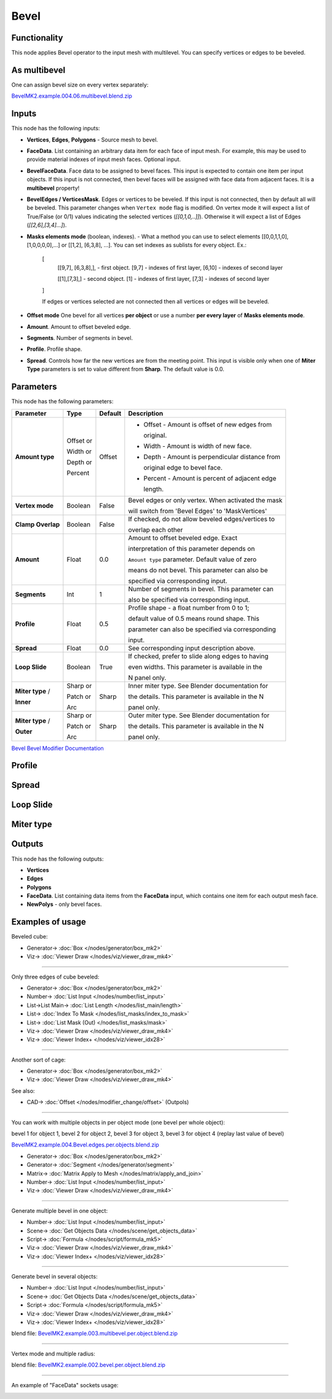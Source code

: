 Bevel
=====

.. image:: https://github.com/user-attachments/assets/90a21d18-8f0d-4f7a-9f4e-e0e1ec1db1e2
  :target: https://github.com/user-attachments/assets/90a21d18-8f0d-4f7a-9f4e-e0e1ec1db1e2

Functionality
-------------

This node applies Bevel operator to the input mesh with multilevel. You can specify vertices or edges to be beveled.

.. image:: https://github.com/user-attachments/assets/8b8b053f-bb0d-44d0-a498-051b8cab96ed
  :target: https://github.com/user-attachments/assets/8b8b053f-bb0d-44d0-a498-051b8cab96ed

As **multibevel**
-----------------

One can assign bevel size on every vertex separately:

.. image:: https://github.com/user-attachments/assets/d88a0f2f-78a5-48cf-9ec1-0b82501cb794
  :target: https://github.com/user-attachments/assets/d88a0f2f-78a5-48cf-9ec1-0b82501cb794

.. raw:: html

    <video width="700" controls>
        <source src="https://github.com/user-attachments/assets/1d043328-31f5-4cc2-9f71-54a21535fa2d" type="video/mp4">
    Your browser does not support the video tag.
    </video>

`BevelMK2.example.004.06.multibevel.blend.zip <https://github.com/user-attachments/files/20104204/BevelMK2.example.004.06.multibevel.blend.zip>`_

Inputs
------

This node has the following inputs:

- **Vertices**, **Edges**, **Polygons** - Source mesh to bevel.
- **FaceData**. List containing an arbitrary data item for each face of input
  mesh. For example, this may be used to provide material indexes of input
  mesh faces. Optional input.
- **BevelFaceData**. Face data to be assigned to bevel faces. This input is
  expected to contain one item per input objects. If this input is not
  connected, then bevel faces will be assigned with face data from adjacent
  faces. It is a **multibevel** property!
- **BevelEdges / VerticesMask**.  Edges or vertices to be beveled. If this
  input is not connected, then by default all will be beveled. This parameter
  changes when ``Vertex mode`` flag is modified.  On vertex mode it will expect
  a list of True/False (or 0/1) values indicating the selected vertices
  (`[[0,1,0,..]]`).  Otherwise it will expect a list of Edges
  (`[[2,6],[3,4]...]`).
- **Masks elements mode** (boolean, indexes). - What a method you can use to select elements [[0,0,1,1,0],[1,0,0,0,0],...] or [[1,2], [6,3,8], ...]. You can set indexes as sublists for every object. Ex.:

    [
      [[9,7], [6,3,8],], - first object. [9,7] - indexes of first layer, [6,10] - indexes of second layer

      [[1],[7,3],] - second object. [1] - indexes of first layer, [7,3] - indexes of second layer
      
    ]

    .. image:: https://github.com/user-attachments/assets/eab81c21-29ef-4766-af34-cc8102c4bccf
      :target: https://github.com/user-attachments/assets/eab81c21-29ef-4766-af34-cc8102c4bccf

    If edges or vertices selected are not connected then all vertices or edges will be beveled.

- **Offset mode** One bevel for all vertices **per object** or use a number **per every layer** of **Masks elements mode**.
- **Amount**. Amount to offset beveled edge.
- **Segments**. Number of segments in bevel.
- **Profile**. Profile shape.
- **Spread**. Controls how far the new vertices are from the meeting point.
  This input is visible only when one of **Miter Type** parameters is set to
  value different from **Sharp**. The default value is 0.0.

Parameters
----------

This node has the following parameters:

+-------------------+---------------+-------------+----------------------------------------------------+
| Parameter         | Type          | Default     | Description                                        |
+===================+===============+=============+====================================================+
| **Amount type**   | Offset or     | Offset      | * Offset - Amount is offset of new edges from      |
|                   |               |             |                                                    |
|                   |               |             |   original.                                        |
|                   |               |             |                                                    |
|                   | Width or      |             | * Width - Amount is width of new face.             |
|                   |               |             |                                                    |
|                   | Depth or      |             | * Depth - Amount is perpendicular distance from    |
|                   |               |             |                                                    |
|                   |               |             |   original edge to bevel face.                     |
|                   |               |             |                                                    |
|                   | Percent       |             | * Percent - Amount is percent of adjacent edge     |
|                   |               |             |                                                    |
|                   |               |             |   length.                                          |
+-------------------+---------------+-------------+----------------------------------------------------+
| **Vertex mode**   | Boolean       | False       | Bevel edges or only vertex. When activated the mask|
|                   |               |             |                                                    |
|                   |               |             | will switch from 'Bevel Edges' to 'MaskVertices'   |
+-------------------+---------------+-------------+----------------------------------------------------+
| **Clamp Overlap** | Boolean       | False       | If checked, do not allow beveled edges/vertices to |
|                   |               |             |                                                    |
|                   |               |             | overlap each other                                 |
+-------------------+---------------+-------------+----------------------------------------------------+
| **Amount**        | Float         | 0.0         | Amount to offset beveled edge. Exact               |
|                   |               |             |                                                    |
|                   |               |             | interpretation of this parameter depends on        |
|                   |               |             |                                                    |
|                   |               |             | ``Amount type`` parameter. Default value of zero   |
|                   |               |             |                                                    |
|                   |               |             | means do not bevel. This parameter can also be     |
|                   |               |             |                                                    |
|                   |               |             | specified via corresponding input.                 |
+-------------------+---------------+-------------+----------------------------------------------------+
| **Segments**      | Int           | 1           | Number of segments in bevel. This parameter can    |
|                   |               |             |                                                    |
|                   |               |             | also be specified via corresponding input.         |
+-------------------+---------------+-------------+----------------------------------------------------+
| **Profile**       | Float         | 0.5         | Profile shape - a float number from 0 to 1;        |
|                   |               |             |                                                    |
|                   |               |             | default value of 0.5 means round shape.  This      |
|                   |               |             |                                                    |
|                   |               |             | parameter can also be specified via corresponding  |
|                   |               |             |                                                    |
|                   |               |             | input.                                             |
+-------------------+---------------+-------------+----------------------------------------------------+
| **Spread**        | Float         | 0.0         | See corresponding input description above.         |
+-------------------+---------------+-------------+----------------------------------------------------+
| **Loop Slide**    | Boolean       | True        | If checked, prefer to slide along edges to having  |
|                   |               |             |                                                    |
|                   |               |             | even widths. This parameter is available in the    |
|                   |               |             |                                                    |
|                   |               |             | N panel only.                                      |
+-------------------+---------------+-------------+----------------------------------------------------+
| **Miter type** /  | Sharp or      | Sharp       | Inner miter type. See Blender documentation for    |
|                   |               |             |                                                    |
| **Inner**         | Patch or      |             | the details. This parameter is available in the N  |
|                   |               |             |                                                    |
|                   | Arc           |             | panel only.                                        |
+-------------------+---------------+-------------+----------------------------------------------------+
| **Miter type** /  | Sharp or      | Sharp       | Outer miter type. See Blender documentation for    |
|                   |               |             |                                                    |
| **Outer**         | Patch or      |             | the details. This parameter is available in the N  |
|                   |               |             |                                                    |
|                   | Arc           |             | panel only.                                        |
+-------------------+---------------+-------------+----------------------------------------------------+

`Bevel Bevel Modifier Documentation <https://docs.blender.org/manual/en/latest/modeling/modifiers/generate/bevel.html>`_

Profile
-------

.. image:: https://user-images.githubusercontent.com/14288520/197985396-d661c052-4678-440a-819a-4758f1b627d9.png
  :target: https://user-images.githubusercontent.com/14288520/197985396-d661c052-4678-440a-819a-4758f1b627d9.png

Spread
------

.. image:: https://user-images.githubusercontent.com/14288520/197967980-f01b33bc-8cb1-462c-a65b-2f68e83858dd.png
  :target: https://user-images.githubusercontent.com/14288520/197967980-f01b33bc-8cb1-462c-a65b-2f68e83858dd.png

Loop Slide
----------

.. image:: https://user-images.githubusercontent.com/14288520/197971748-568283ee-5834-491d-a909-79afb8947a87.gif
  :target: https://user-images.githubusercontent.com/14288520/197971748-568283ee-5834-491d-a909-79afb8947a87.gif

Miter type
----------

.. image:: https://user-images.githubusercontent.com/14288520/197964779-a9439e7d-d0ae-47a8-8717-af82660a445a.png
  :target: https://user-images.githubusercontent.com/14288520/197964779-a9439e7d-d0ae-47a8-8717-af82660a445a.png

Outputs
-------

This node has the following outputs:

- **Vertices**
- **Edges**
- **Polygons**
- **FaceData**. List containing data items from the **FaceData** input, which
  contains one item for each output mesh face.
- **NewPolys** - only bevel faces.

Examples of usage
-----------------

Beveled cube:

.. image:: https://user-images.githubusercontent.com/14288520/198134853-c65d807f-586b-4d63-b42a-e830fa9ba7b0.png
  :target: https://user-images.githubusercontent.com/14288520/198134853-c65d807f-586b-4d63-b42a-e830fa9ba7b0.png

* Generator-> :doc:`Box </nodes/generator/box_mk2>`
* Viz-> :doc:`Viewer Draw </nodes/viz/viewer_draw_mk4>`

---------

Only three edges of cube beveled:

.. image:: https://user-images.githubusercontent.com/14288520/198137479-17935dcc-d2f6-4a0f-8cef-f6a5cecb0e8a.png
  :target: https://user-images.githubusercontent.com/14288520/198137479-17935dcc-d2f6-4a0f-8cef-f6a5cecb0e8a.png

* Generator-> :doc:`Box </nodes/generator/box_mk2>`
* Number-> :doc:`List Input </nodes/number/list_input>`
* List->List Main-> :doc:`List Length </nodes/list_main/length>`
* List-> :doc:`Index To Mask </nodes/list_masks/index_to_mask>`
* List-> :doc:`List Mask (Out) </nodes/list_masks/mask>`
* Viz-> :doc:`Viewer Draw </nodes/viz/viewer_draw_mk4>`
* Viz-> :doc:`Viewer Index+ </nodes/viz/viewer_idx28>`

---------

Another sort of cage:

.. image:: https://user-images.githubusercontent.com/14288520/198138428-54d3a271-f363-4e6a-9f9b-277af95faa41.png
  :target: https://user-images.githubusercontent.com/14288520/198138428-54d3a271-f363-4e6a-9f9b-277af95faa41.png

* Generator-> :doc:`Box </nodes/generator/box_mk2>`
* Viz-> :doc:`Viewer Draw </nodes/viz/viewer_draw_mk4>`

See also:

* CAD-> :doc:`Offset </nodes/modifier_change/offset>` (Outpols)

---------

You can work with multiple objects in per object mode (one bevel per whole object):

.. image:: https://github.com/user-attachments/assets/eec4dfb7-bc24-4a83-922c-364ce269b66c
  :target: https://github.com/user-attachments/assets/eec4dfb7-bc24-4a83-922c-364ce269b66c

bevel 1 for object 1, bevel 2 for object 2, bevel 3 for object 3, bevel 3 for object 4 (replay last value of bevel)

.. raw:: html

    <video width="700" controls>
        <source src="https://github.com/user-attachments/assets/fd21d13d-c4cd-4198-bd42-42f341a21e05" type="video/mp4">
    Your browser does not support the video tag.
    </video>

`BevelMK2.example.004.Bevel.edges.per.objects.blend.zip <https://github.com/user-attachments/files/20106741/BevelMK2.example.004.Bevel.edges.per.objects.blend.zip>`_

* Generator-> :doc:`Box </nodes/generator/box_mk2>`
* Generator-> :doc:`Segment </nodes/generator/segment>`
* Matrix-> :doc:`Matrix Apply to Mesh </nodes/matrix/apply_and_join>`
* Number-> :doc:`List Input </nodes/number/list_input>`
* Viz-> :doc:`Viewer Draw </nodes/viz/viewer_draw_mk4>`

---------

Generate multiple bevel in one object:

.. raw:: html

    <video width="700" controls>
        <source src="https://github.com/user-attachments/assets/a95dacfe-2150-441b-8496-1f42cb13afa1" type="video/mp4">
    Your browser does not support the video tag.
    </video>

.. image:: https://github.com/user-attachments/assets/f38c0835-5514-4304-80a1-9648c203f2d4
  :target: https://github.com/user-attachments/assets/f38c0835-5514-4304-80a1-9648c203f2d4

* Number-> :doc:`List Input </nodes/number/list_input>`
* Scene-> :doc:`Get Objects Data </nodes/scene/get_objects_data>`
* Script-> :doc:`Formula </nodes/script/formula_mk5>`
* Viz-> :doc:`Viewer Draw </nodes/viz/viewer_draw_mk4>`
* Viz-> :doc:`Viewer Index+ </nodes/viz/viewer_idx28>`

---------

Generate bevel in several objects:

.. raw:: html

    <video width="700" controls>
        <source src="https://github.com/user-attachments/assets/cfebf3c2-0e4f-47b9-9f35-7ab11bf4656b" type="video/mp4">
    Your browser does not support the video tag.
    </video>

.. image:: https://github.com/user-attachments/assets/5d2873d4-5870-4ff7-818a-fc50184c7172
  :target: https://github.com/user-attachments/assets/5d2873d4-5870-4ff7-818a-fc50184c7172

* Number-> :doc:`List Input </nodes/number/list_input>`
* Scene-> :doc:`Get Objects Data </nodes/scene/get_objects_data>`
* Script-> :doc:`Formula </nodes/script/formula_mk5>`
* Viz-> :doc:`Viewer Draw </nodes/viz/viewer_draw_mk4>`
* Viz-> :doc:`Viewer Index+ </nodes/viz/viewer_idx28>`

blend file: `BevelMK2.example.003.multibevel.per.object.blend.zip <https://github.com/user-attachments/files/20048703/BevelMK2.example.003.multibevel.per.object.blend.zip>`_

---------

Vertex mode and multiple radius:

.. image:: https://github.com/user-attachments/assets/b60b94e6-2f84-4484-80ed-de99243f49b2
  :target: https://github.com/user-attachments/assets/b60b94e6-2f84-4484-80ed-de99243f49b2

blend file: `BevelMK2.example.002.bevel.per.object.blend.zip <https://github.com/user-attachments/files/20048755/BevelMK2.example.002.bevel.per.object.blend.zip>`_

---------

An example of "FaceData" sockets usage:

.. image:: https://user-images.githubusercontent.com/284644/70852164-0682a200-1ec0-11ea-8b65-75b0bced3659.png
  :target: https://user-images.githubusercontent.com/284644/70852164-0682a200-1ec0-11ea-8b65-75b0bced3659.png

